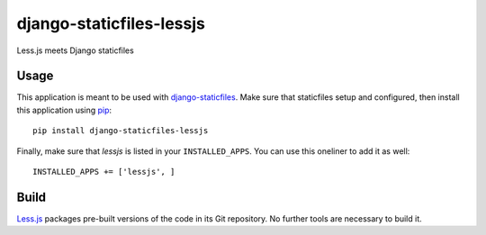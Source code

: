 django-staticfiles-lessjs
=========================
Less.js meets Django staticfiles


Usage
-----
This application is meant to be used with `django-staticfiles`_.  Make sure
that staticfiles setup and configured, then install this application using
`pip`_:

::

	pip install django-staticfiles-lessjs

Finally, make sure that `lessjs` is listed in your ``INSTALLED_APPS``.  You
can use this oneliner to add it as well:

::

	INSTALLED_APPS += ['lessjs', ]


Build
-----
`Less.js`_ packages pre-built versions of the code in its Git repository.
No further tools are necessary to build it.


.. _django-staticfiles: https://github.com/jezdez/django-staticfiles
.. _pip: http://www.pip-installer.org/
.. _Less.js: http://lesscss.org/

